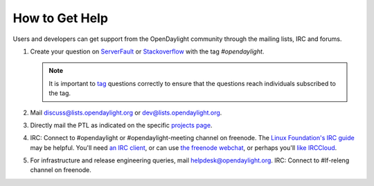 How to Get Help
================

Users and developers can get support from the OpenDaylight community through the
mailing lists, IRC and forums.

#. Create your question on `ServerFault <https://serverfault.com>`_
   or `Stackoverflow <https://stackoverflow.com/>`_ with the tag
   `#opendaylight`.

   .. note:: It is important to `tag <https://stackoverflow.com/help/tagging>`_
             questions correctly to ensure that the questions reach individuals
             subscribed to the tag.

#. Mail discuss@lists.opendaylight.org or dev@lists.opendaylight.org.

#. Directly mail the PTL as indicated on the specific
   `projects page <https://wiki.opendaylight.org/view/Project_list>`_.

#. IRC: Connect to #opendaylight or #opendaylight-meeting channel on freenode.
   The `Linux Foundation's IRC guide <https://docs.releng.linuxfoundation.org/en/latest/freenode.html>`_ may be helpful.
   You'll need `an IRC client <https://en.wikipedia.org/wiki/Comparison_of_Internet_Relay_Chat_clients#Operating_system_support>`_,
   or can use `the freenode webchat <http://webchat.freenode.net/?channels=opendaylight>`_,
   or perhaps you'll `like IRCCloud <https://www.irccloud.com>`_.

#. For infrastructure and release engineering queries, mail helpdesk@opendaylight.org.
   IRC: Connect to #lf-releng channel on freenode.
